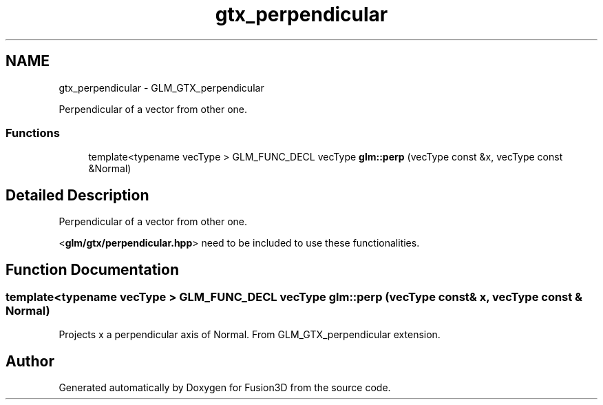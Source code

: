 .TH "gtx_perpendicular" 3 "Tue Nov 24 2015" "Version 0.0.0.1" "Fusion3D" \" -*- nroff -*-
.ad l
.nh
.SH NAME
gtx_perpendicular \- GLM_GTX_perpendicular
.PP
Perpendicular of a vector from other one\&.  

.SS "Functions"

.in +1c
.ti -1c
.RI "template<typename vecType > GLM_FUNC_DECL vecType \fBglm::perp\fP (vecType const &x, vecType const &Normal)"
.br
.in -1c
.SH "Detailed Description"
.PP 
Perpendicular of a vector from other one\&. 

<\fBglm/gtx/perpendicular\&.hpp\fP> need to be included to use these functionalities\&. 
.SH "Function Documentation"
.PP 
.SS "template<typename vecType > GLM_FUNC_DECL vecType glm::perp (vecType const & x, vecType const & Normal)"
Projects x a perpendicular axis of Normal\&. From GLM_GTX_perpendicular extension\&. 
.SH "Author"
.PP 
Generated automatically by Doxygen for Fusion3D from the source code\&.
